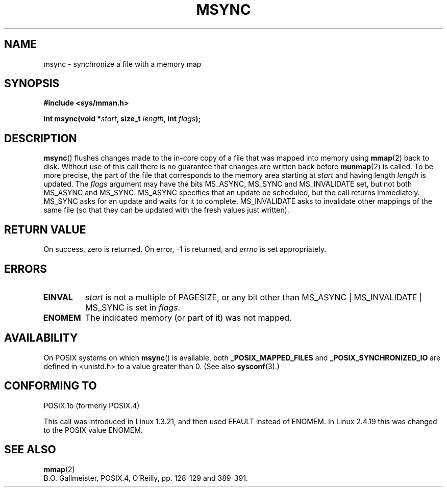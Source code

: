 .\" Hey Emacs! This file is -*- nroff -*- source.
.\"
.\" Copyright (C) 1996 Andries Brouwer (aeb@cwi.nl)
.\"
.\" Permission is granted to make and distribute verbatim copies of this
.\" manual provided the copyright notice and this permission notice are
.\" preserved on all copies.
.\"
.\" Permission is granted to copy and distribute modified versions of this
.\" manual under the conditions for verbatim copying, provided that the
.\" entire resulting derived work is distributed under the terms of a
.\" permission notice identical to this one.
.\" 
.\" Since the Linux kernel and libraries are constantly changing, this
.\" manual page may be incorrect or out-of-date.  The author(s) assume no
.\" responsibility for errors or omissions, or for damages resulting from
.\" the use of the information contained herein.  The author(s) may not
.\" have taken the same level of care in the production of this manual,
.\" which is licensed free of charge, as they might when working
.\" professionally.
.\" 
.\" Formatted or processed versions of this manual, if unaccompanied by
.\" the source, must acknowledge the copyright and authors of this work.
.\"
.TH MSYNC 2 2003-08-21 "Linux 2.4" "Linux Programmer's Manual"
.SH NAME
msync \- synchronize a file with a memory map
.SH SYNOPSIS
.B #include <sys/mman.h>
.sp
.BI "int msync(void *" start ", size_t " length ", int " flags );
.SH DESCRIPTION
.BR msync ()
flushes changes made to the in-core copy of a file that was mapped
into memory using
.BR mmap (2)
back to disk.  Without use of this call
there is no guarantee that changes are written back before
.BR munmap (2)
is called.  To be more precise, the part of the file that
corresponds to the memory area starting at
.I start
and having length
.I length
is updated.  The
.I flags
argument may have the bits MS_ASYNC, MS_SYNC and MS_INVALIDATE set,
but not both MS_ASYNC and MS_SYNC.
MS_ASYNC specifies that an update be scheduled, but the call
returns immediately.
MS_SYNC asks for an update and waits for it to complete.
MS_INVALIDATE asks to invalidate other mappings of the same file
(so that they can be updated with the fresh values just written).
.SH "RETURN VALUE"
On success, zero is returned.  On error, \-1 is returned, and
.I errno
is set appropriately.
.SH ERRORS
.TP
.BR EINVAL
.I start
is not a multiple of PAGESIZE, or any bit other than
MS_ASYNC | MS_INVALIDATE | MS_SYNC is set in
.IR flags .
.TP
.B ENOMEM
The indicated memory (or part of it) was not mapped.
.SH AVAILABILITY
On POSIX systems on which
.BR msync ()
is available, both
.B _POSIX_MAPPED_FILES
and
.B _POSIX_SYNCHRONIZED_IO
are defined in <unistd.h> to a value greater than 0. (See also
.BR sysconf (3).)
.\" POSIX 1003.1-2001: It shall be defined to -1 or 0 or 200112L.
.\" -1: unavailable, 0: ask using sysconf().
.\" glibc defines them to 1.
.SH "CONFORMING TO"
POSIX.1b (formerly POSIX.4)

This call was introduced in Linux 1.3.21, and then used EFAULT instead of
ENOMEM. In Linux 2.4.19 this was changed to the POSIX value ENOMEM.
.SH "SEE ALSO"
.BR mmap (2)
.br
B.O. Gallmeister, POSIX.4, O'Reilly, pp. 128-129 and 389-391.
